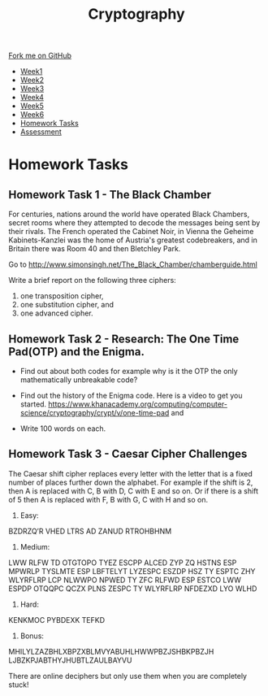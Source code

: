 
#+STARTUP:indent
#+HTML_HEAD: <link rel="stylesheet" type="text/css" href="css/styles.css"/>
#+HTML_HEAD_EXTRA: <link href='http://fonts.googleapis.com/css?family=Ubuntu+Mono|Ubuntu' rel='stylesheet' type='text/css'>
#+HTML_HEAD_EXTRA: <script src="http://ajax.googleapis.com/ajax/libs/jquery/1.9.1/jquery.min.js" type="text/javascript"></script>
#+HTML_HEAD_EXTRA: <script src="js/navbar.js" type="text/javascript"></script>
#+OPTIONS: f:nil author:nil num:1 creator:nil timestamp:nil toc:nil

#+TITLE: Cryptography
#+AUTHOR: Xiaohui Ellis

#+BEGIN_HTML
  <div class="github-fork-ribbon-wrapper left">
    <div class="github-fork-ribbon">
      <a href="https://github.com/stsb11/8-CS-Cryptography">Fork me on GitHub</a>
    </div>
  </div>
<div id="stickyribbon">
    <ul>
      <li><a href="1_Lesson.html">Week1</a></li>
      <li><a href="2_Lesson.html">Week2</a></li>
      <li><a href="3_Lesson.html">Week3</a></li>
      <li><a href="4_Lesson.html">Week4</a></li>
      <li><a href="5_Lesson.html">Week5</a></li>
      <li><a href="6_Lesson.html">Week6</a></li>
      <li><a href="homework.html">Homework Tasks</a></li>

      <li><a href="assessment.html">Assessment</a></li>

    </ul>
  </div>
#+END_HTML
* COMMENT Use as a template
:PROPERTIES:
:HTML_CONTAINER_CLASS: activity
:END:
** Learn It
:PROPERTIES:
:HTML_CONTAINER_CLASS: learn
:END:

** Research It
:PROPERTIES:
:HTML_CONTAINER_CLASS: research
:END:

** Design It
:PROPERTIES:
:HTML_CONTAINER_CLASS: design
:END:

** Build It
:PROPERTIES:
:HTML_CONTAINER_CLASS: build
:END:

** Test It
:PROPERTIES:
:HTML_CONTAINER_CLASS: test
:END:

** Run It
:PROPERTIES:
:HTML_CONTAINER_CLASS: run
:END:

** Document It
:PROPERTIES:
:HTML_CONTAINER_CLASS: document
:END:

** Code It
:PROPERTIES:
:HTML_CONTAINER_CLASS: code
:END:

** Program It
:PROPERTIES:
:HTML_CONTAINER_CLASS: program
:END:

** Try It
:PROPERTIES:
:HTML_CONTAINER_CLASS: try
:END:

** Badge It
:PROPERTIES:
:HTML_CONTAINER_CLASS: badge
:END:

** Save It
:PROPERTIES:
:HTML_CONTAINER_CLASS: save
:END:

* Homework Tasks
:PROPERTIES:
:HTML_CONTAINER_CLASS: activity
:END:

** Homework Task 1 - The Black Chamber
:PROPERTIES:
:HTML_CONTAINER_CLASS: badge
:END:
For centuries, nations around the world have operated Black Chambers, secret rooms where they attempted to decode the messages being sent by their rivals. The French operated the Cabinet Noir, in Vienna the Geheime Kabinets-Kanzlei was the home of Austria's greatest codebreakers, and in Britain there was Room 40 and then Bletchley Park.

Go to http://www.simonsingh.net/The_Black_Chamber/chamberguide.html

Write a brief report on the following three ciphers:
1. one transposition cipher, 
2. one substitution cipher, and
3. one advanced cipher.


** Homework Task 2 - Research: The One Time Pad(OTP) and the Enigma. 
:PROPERTIES:
:HTML_CONTAINER_CLASS: badge
:END:
+ Find out about both codes for example why is it the OTP the only mathematically unbreakable code? 
+ Find out the history of the Enigma code. Here is a video to get you started. https://www.khanacademy.org/computing/computer-science/cryptography/crypt/v/one-time-pad and

+ Write 100 words on each.

** Homework Task 3 - Caesar Cipher Challenges 
:PROPERTIES:
:HTML_CONTAINER_CLASS: badge
:END:
The Caesar shift cipher replaces every letter with the letter that is a fixed number of places further down the alphabet. For example if the shift is 2, then A is replaced with C, B with D, C with E and so on. Or if there is a shift of 5 then A is replaced with F, B with G, C with H and so on.

1. Easy:

BZDRZQ’R VHED LTRS AD ZANUD RTROHBHNM

2. Medium:

LWW RLFW TD OTGTOPO TYEZ ESCPP ALCED ZYP ZQ HSTNS ESP MPWRLP TYSLMTE ESP LBFTELYT LYZESPC ESZDP HSZ TY ESPTC ZHY WLYRFLRP LCP NLWWPO NPWED TY ZFC RLFWD ESP ESTCO LWW ESPDP OTQQPC QCZX PLNS ZESPC TY WLYRFLRP NFDEZXD LYO WLHD

3. Hard:

KENKMOC PYBDEXK TEFKD

4. Bonus:

MHILYLZAZBHLXBPZXBLMVYABUHLHWWPBZJSHBKPBZJH LJBZKPJABTHYJHUBTLZAULBAYVU

There are online deciphers but only use them when you are completely stuck!

